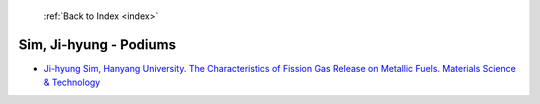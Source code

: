  :ref:`Back to Index <index>`

Sim, Ji-hyung - Podiums
-----------------------

* `Ji-hyung Sim, Hanyang University. The Characteristics of Fission Gas Release on Metallic Fuels. Materials Science & Technology <../_static/docs/245.pdf>`_
